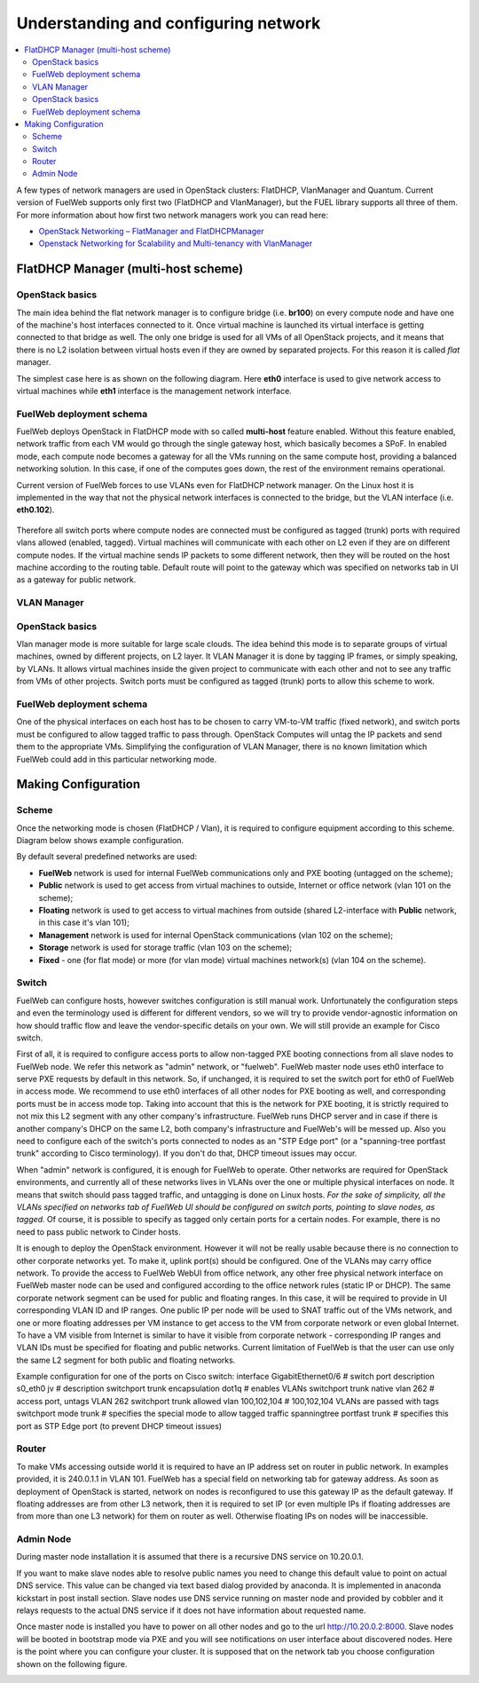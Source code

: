 Understanding and configuring network
=====================================

.. contents:: :local:

A few types of network managers are used in OpenStack clusters: FlatDHCP, VlanManager and Quantum.
Current version of FuelWeb supports only first two (FlatDHCP and VlanManager), but the FUEL library supports all three of them.
For more information about how first two network managers work you can read here:

* `OpenStack Networking – FlatManager and FlatDHCPManager <http://www.mirantis.com/blog/openstack-networking-flatmanager-and-flatdhcpmanager/>`_
* `Openstack Networking for Scalability and Multi-tenancy with VlanManager <http://www.mirantis.com/blog/openstack-networking-vlanmanager/>`_


FlatDHCP Manager (multi-host scheme)
------------------------------------

OpenStack basics
^^^^^^^^^^^^^^^^
The main idea behind the flat network manager is to configure bridge (i.e. **br100**) on every compute
node and have one of the machine's host interfaces connected to it. Once virtual machine is launched 
its virtual interface is getting connected to that bridge as well. The only one bridge is used for all VMs
of all OpenStack projects, and it means that there is no L2 isolation between
virtual hosts even if they are owned by separated projects. For this reason it is called *flat* manager.

The simplest case here is as shown on the following diagram. Here **eth0** interface is used to
give network access to virtual machines while **eth1** interface is the management network interface.

 .. uml::
    node "Compute1" {
        [eth0\nVM] as compute1_eth0
        [eth1\nManagement] as compute1_eth1
        [vm0] as compute1_vm0
        [vm1] as compute1_vm1
        [br100] as compute1_br100
        compute1_br100 -up- compute1_eth0
        compute1_vm0 -up- compute1_br100
        compute1_vm1 -up- compute1_br100
    }

    node "Compute2" {
        [eth0\nVM] as compute2_eth0
        [eth1\nManagement] as compute2_eth1
        [vm0] as compute2_vm0
        [vm1] as compute2_vm1
        [br100] as compute2_br100
        compute2_br100 -up- compute2_eth0
        compute2_vm0 -up- compute2_br100
        compute2_vm1 -up- compute2_br100
    }

    node "Compute3" {
        [eth0\nVM] as compute3_eth0
        [eth1\nManagement] as compute3_eth1
        [vm0] as compute3_vm0
        [vm1] as compute3_vm1
        [br100] as compute3_br100
        compute3_br100 -up- compute3_eth0
        compute3_vm0 -up- compute3_br100
        compute3_vm1 -up- compute3_br100
    }

    compute1_eth0 -up- [L2 switch]
    compute2_eth0 -up- [L2 switch]
    compute3_eth0 -up- [L2 switch]
    compute1_eth1 .up. [L2 switch]
    compute2_eth1 .up. [L2 switch]
    compute3_eth1 .up. [L2 switch]


FuelWeb deployment schema
^^^^^^^^^^^^^^^^^^^^^^^^^

FuelWeb deploys OpenStack in FlatDHCP mode with so called **multi-host** feature enabled.
Without this feature enabled, network traffic from each VM would go through the single
gateway host, which basically becomes a SPoF. In enabled mode, each compute node becomes a
gateway for all the VMs running on the same compute host, providing a balanced networking solution.
In this case, if one of the computes goes down, the rest of the environment remains operational.

Current version of FuelWeb forces to use VLANs even for FlatDHCP network manager.
On the Linux host it is implemented in the way that not the physical network interfaces is
connected to the bridge, but the VLAN interface (i.e. **eth0.102**).

 .. uml::
    node "Compute1 Node" {
        [eth0] as compute1_eth0
        [eth0.101\nManagement] as compute1_eth0_101
        [eth0.102\nVM] as compute1_eth0_102
        [vm0] as compute1_vm0
        [vm1] as compute1_vm1
        [vm2] as compute1_vm2
        [vm3] as compute1_vm3
        [br100] as compute1_br100
        compute1_eth0 -down- compute1_eth0_101
        compute1_eth0 -down- compute1_eth0_102
        compute1_eth0_102 -down- compute1_br100
        compute1_br100 -down- compute1_vm0
        compute1_br100 -down- compute1_vm1
        compute1_br100 -down- compute1_vm2
        compute1_br100 -down- compute1_vm3
    }

    node "Compute2 Node" {
        [eth0] as compute2_eth0
        [eth0.101\nManagement] as compute2_eth0_101
        [eth0.102\nVM] as compute2_eth0_102
        [vm0] as compute2_vm0
        [vm1] as compute2_vm1
        [vm2] as compute2_vm2
        [vm3] as compute2_vm3
        [br100] as compute2_br100
        compute2_eth0 -down- compute2_eth0_101
        compute2_eth0 -down- compute2_eth0_102
        compute2_eth0_102 -down- compute2_br100
        compute2_br100 -down- compute2_vm0
        compute2_br100 -down- compute2_vm1
        compute2_br100 -down- compute2_vm2
        compute2_br100 -down- compute2_vm3
    }

    compute1_eth0 -up- [L2 switch]
    compute2_eth0 -up- [L2 switch]

Therefore all switch ports where compute nodes are connected must be configured as tagged (trunk) ports
with required vlans allowed (enabled, tagged). Virtual machines will communicate with each other on L2 even
if they are on different compute nodes. If the virtual machine sends IP packets to some different network,
then they will be routed on the host machine according to the routing table. Default route will point to the
gateway which was specified on networks tab in UI as a gateway for public network.


VLAN Manager
^^^^^^^^^^^^

OpenStack basics
^^^^^^^^^^^^^^^^

Vlan manager mode is more suitable for large scale clouds. The idea behind this mode is to separate
groups of virtual machines, owned by different projects, on L2 layer. It VLAN Manager it is done by
tagging IP frames, or simply speaking, by VLANs. It allows virtual machines inside the given project
to communicate with each other and not to see any traffic from VMs of other projects.
Switch ports must be configured as tagged (trunk) ports to allow this scheme to work.

.. uml::
    node "Compute1 Node" {
        [eth0] as compute1_eth0
        [eth0.101\nManagement] as compute1_eth0_101
        [vlan102\n] as compute1_vlan102
        [vlan103\n] as compute1_vlan103
        [vm0] as compute1_vm0
        [vm1] as compute1_vm1
        [vm2] as compute1_vm2
        [vm3] as compute1_vm3
        [br102] as compute1_br102
        [br103] as compute1_br103
        compute1_eth0 -down- compute1_eth0_101
        compute1_eth0 -down- compute1_vlan102
        compute1_eth0 -down- compute1_vlan103
        compute1_vlan102 -down- compute1_br102
        compute1_vlan103 -down- compute1_br103
        compute1_br102 -down- compute1_vm0
        compute1_br102 -down- compute1_vm1
        compute1_br103 -down- compute1_vm2
        compute1_br103 -down- compute1_vm3
    }

    node "Compute2 Node" {
        [eth0] as compute2_eth0
        [eth0.101\nManagement] as compute2_eth0_101
        [vlan102\n] as compute2_vlan102
        [vlan103\n] as compute2_vlan103
        [vm0] as compute2_vm0
        [vm1] as compute2_vm1
        [vm2] as compute2_vm2
        [vm3] as compute2_vm3
        [br102] as compute2_br102
        [br103] as compute2_br103
        compute2_eth0 -down- compute2_eth0_101
        compute2_eth0 -down- compute2_vlan102
        compute2_eth0 -down- compute2_vlan103
        compute2_vlan102 -down- compute2_br102
        compute2_vlan103 -down- compute2_br103
        compute2_br102 -down- compute2_vm0
        compute2_br102 -down- compute2_vm1
        compute2_br103 -down- compute2_vm2
        compute2_br103 -down- compute2_vm3
    }

    compute1_eth0 -up- [L2 switch]
    compute2_eth0 -up- [L2 switch]

FuelWeb deployment schema
^^^^^^^^^^^^^^^^^^^^^^^^^

One of the physical interfaces on each host has to be chosen to carry VM-to-VM traffic (fixed network),
and switch ports must be configured to allow tagged traffic to pass through. OpenStack Computes will
untag the IP packets and send them to the appropriate VMs.
Simplifying the configuration of VLAN Manager, there is no known limitation which FuelWeb could add
in this particular networking mode.

Making Configuration
--------------------

Scheme
^^^^^^

Once the networking mode is chosen (FlatDHCP / Vlan), it is required to configure equipment according
to this scheme. Diagram below shows example configuration.

.. image:: _static/flat.png

By default several predefined networks are used:

* **FuelWeb** network is used for internal FuelWeb communications only and PXE booting (untagged on the scheme);
* **Public** network is used to get access from virtual machines to outside, Internet or office network (vlan 101 on the scheme);
* **Floating** network is used to get access to virtual machines from outside (shared L2-interface with **Public** network, in this case it's vlan 101);
* **Management** network is used for internal OpenStack communications (vlan 102 on the scheme);
* **Storage** network is used for storage traffic (vlan 103 on the scheme);
* **Fixed** - one (for flat mode) or more (for vlan mode) virtual machines network(s) (vlan 104 on the scheme).

Switch
^^^^^^

FuelWeb can configure hosts, however switches configuration is still manual work.
Unfortunately the configuration steps and even the terminology used is different for different vendors,
so we will try to provide vendor-agnostic information on how should traffic flow and leave the
vendor-specific details on your own. We will still provide an example for Cisco switch.

First of all, it is required to configure access ports to allow non-tagged PXE booting connections
from all slave nodes to FuelWeb node. We refer this network as "admin" network, or "fuelweb".
FuelWeb master node uses eth0 interface to serve PXE requests by default in this network.
So, if unchanged, it is required to set the switch port for eth0 of FuelWeb in access mode.
We recommend to use eth0 interfaces of all other nodes for PXE booting as well, and corresponding ports
must be in access mode top.
Taking into account that this is the network for PXE booting, it is strictly required to not mix this
L2 segment with any other company's infrastructure. FuelWeb runs DHCP server and in case if there is
another company's DHCP on the same L2, both company's infrastructure and FuelWeb's will be messed up.
Also you need to configure each of the switch's ports connected
to nodes as an "STP Edge port" (or a "spanning-tree portfast trunk" according to Cisco terminology).
If you don't do that, DHCP timeout issues may occur.

When "admin" network is configured, it is enough for FuelWeb to operate. Other networks are required
for OpenStack environments, and currently all of these networks lives in VLANs over the one or multiple
physical interfaces on node. It means that switch should pass tagged traffic, and untagging is done
on Linux hosts. *For the sake of simplicity, all the VLANs specified on networks tab of FuelWeb UI
should be configured on switch ports, pointing to slave nodes, as tagged.* Of course, it is
possible to specify as tagged only certain ports for a certain nodes. For example, there is no
need to pass public network to Cinder hosts.

It is enough to deploy the OpenStack environment. However it will not be really usable because
there is no connection to other corporate networks yet. To make it, uplink port(s) should be
configured. One of the VLANs may carry office network. To provide the access to FuelWeb WebUI
from office network, any other free physical network interface on FuelWeb master node can be used
and configured according to the office network rules (static IP or DHCP). The same corporate
network segment can be used for public and floating ranges. In this case, it will be required
to provide in UI corresponding VLAN ID and IP ranges. One public IP per node will be used to SNAT
traffic out of the VMs network, and one or more floating addresses per VM instance to get
access to the VM from corporate network or even global Internet. To have a VM visible from
Internet is similar to have it visible from corporate network - corresponding IP ranges and VLAN IDs
must be specified for floating and public networks. Current limitation of FuelWeb is that the user
can use only the same L2 segment for both public and floating networks.

Example configuration for one of the ports on Cisco switch:
interface GigabitEthernet0/6               # switch port
description s0_eth0 jv                     # description
switchport trunk encapsulation dot1q       # enables VLANs
switchport trunk native vlan 262           # access port, untags VLAN 262
switchport trunk allowed vlan 100,102,104  # 100,102,104 VLANs are passed with tags
switchport mode trunk                      # specifies the special mode to allow tagged traffic
spanning­tree portfast trunk               # specifies this port as STP Edge port (to prevent DHCP timeout issues)

Router
^^^^^^

To make VMs accessing outside world it is required to have an IP address set on router in public network.
In examples provided, it is 240.0.1.1 in VLAN 101. FuelWeb has a special field on networking tab for
gateway address. As soon as deployment of OpenStack is started, network on nodes is reconfigured
to use this gateway IP as the default gateway.
If floating addresses are from other L3 network, then it is required to set IP (or even multiple
IPs if floating addresses are from more than one L3 network) for them on router as well.
Otherwise floating IPs on nodes will be inaccessible.


Admin Node
^^^^^^^^^^

During master node installation it is assumed that there is a recursive DNS service on 10.20.0.1.

If you want to make slave nodes able to resolve public names you need to change this default value to
point on actual DNS service. This value can be changed via text based dialog provided by anaconda.
It is implemented in anaconda kickstart in post install section. Slave nodes use DNS service running
on master node and provided by cobbler and it relays requests to the actual DNS service if it does
not have information about requested name.

Once master node is installed you have to power on all other nodes and go to the url http://10.20.0.2:8000.
Slave nodes will be booted in bootstrap mode via PXE and you will see notifications on user interface
about discovered nodes. Here is the point where you can configure your cluster. It is supposed that
on the network tab you choose configuration shown on the following figure.

.. image:: _static/web_network_tab.png


